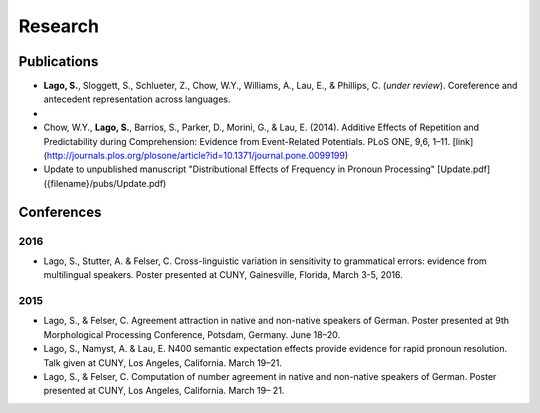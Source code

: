 Research
########


Publications
=============

.. class:: default

- **Lago, S.**, Sloggett, S., Schlueter, Z., Chow, W.Y., Williams, A., Lau, E., & Phillips, C. (*under review*). Coreference and antecedent representation across languages. 

- 

- Chow, W.Y., **Lago, S.**, Barrios, S., Parker, D., Morini, G., & Lau, E. (2014). Additive Effects of Repetition and Predictability during Comprehension: Evidence from Event-Related Potentials. PLoS ONE, 9,6, 1–11. [link](http://journals.plos.org/plosone/article?id=10.1371/journal.pone.0099199)




- Update to unpublished manuscript "Distributional Effects of Frequency in Pronoun Processing" [Update.pdf]({filename}/pubs/Update.pdf)


.. class :: groupby-year

Conferences
===========

.. class :: year-group

2016
-----

.. class:: year-list

- Lago, S., Stutter, A. & Felser, C. Cross-linguistic variation in sensitivity to grammatical errors:
  evidence from multilingual speakers.
  Poster presented at CUNY, Gainesville, Florida, March 3-5, 2016.


.. class :: year-group

2015
----

.. class:: year-list

- Lago, S., & Felser, C. Agreement attraction in native and non-native speakers of German.
  Poster presented at 9th Morphological Processing Conference, Potsdam, Germany. June 18–20.
- Lago, S., Namyst, A. & Lau, E. N400 semantic expectation effects provide evidence for rapid pronoun resolution.
  Talk given at CUNY, Los Angeles, California. March 19–21.
- Lago, S., & Felser, C. Computation of number agreement in native and non-native speakers of German.
  Poster presented at CUNY, Los Angeles, California. March 19– 21.
